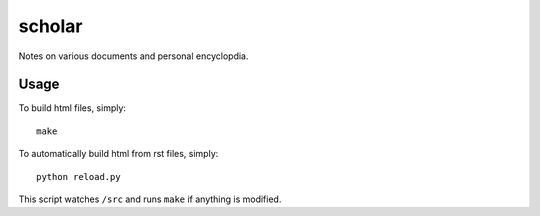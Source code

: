 scholar
=======

Notes on various documents and personal encyclopdia.

Usage
-----

To build html files, simply::

    make

To automatically build html from rst files, simply::

    python reload.py

This script watches ``/src`` and runs ``make`` if anything is modified.
